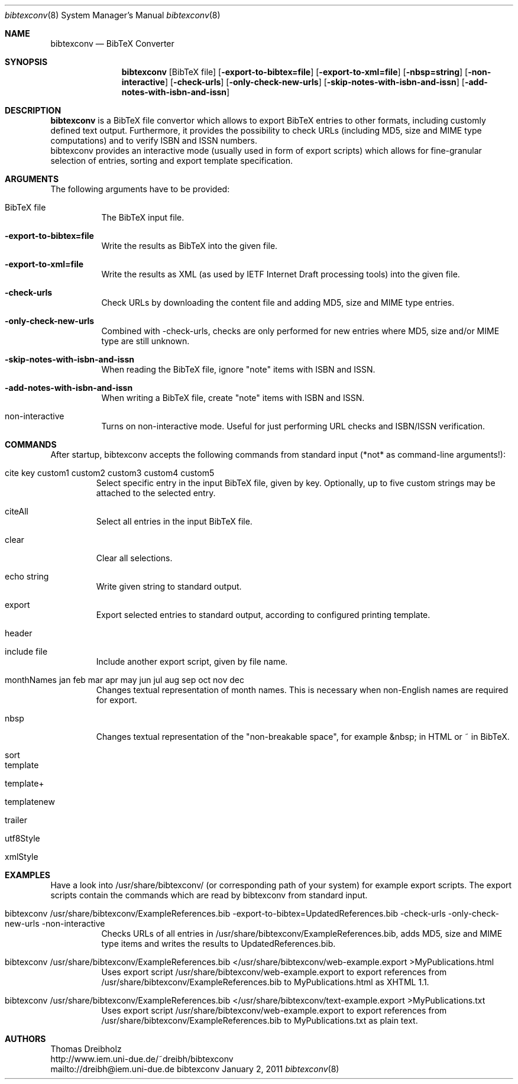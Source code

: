 .\" $Id$
.\"
.\" BibTeX Converter
.\" Copyright (C) 2010-2011 by Thomas Dreibholz
.\"
.\" This program is free software: you can redistribute it and/or modify
.\" it under the terms of the GNU General Public License as published by
.\" the Free Software Foundation, either version 3 of the License, or
.\" (at your option) any later version.
.\"
.\" This program is distributed in the hope that it will be useful,
.\" but WITHOUT ANY WARRANTY; without even the implied warranty of
.\" MERCHANTABILITY or FITNESS FOR A PARTICULAR PURPOSE.  See the
.\" GNU General Public License for more details.
.\"
.\" You should have received a copy of the GNU General Public License
.\" along with this program.  If not, see <http://www.gnu.org/licenses/>.
.\"
.\" Contact: dreibh@iem.uni-due.de
.\"
.\" ###### Setup ############################################################
.Dd January 2, 2011
.Dt bibtexconv 8
.Os bibtexconv
.\" ###### Name #############################################################
.Sh NAME
.Nm bibtexconv
.Nd BibTeX Converter
.\" ###### Synopsis #########################################################
.Sh SYNOPSIS
.Nm bibtexconv
.Op BibTeX file
.Op Fl export-to-bibtex=file
.Op Fl export-to-xml=file
.Op Fl nbsp=string
.Op Fl non-interactive
.Op Fl check-urls
.Op Fl only-check-new-urls
.Op Fl skip-notes-with-isbn-and-issn
.Op Fl add-notes-with-isbn-and-issn
.\" ###### Description ######################################################
.Sh DESCRIPTION
.Nm bibtexconv
is a BibTeX file convertor which allows to export BibTeX entries to other
formats, including customly defined text output. Furthermore, it provides the
possibility to check URLs (including MD5, size and MIME type computations) and
to verify ISBN and ISSN numbers.
.br
bibtexconv provides an interactive mode (usually used in form of export
scripts) which allows for fine-granular selection of entries, sorting and
export template specification.
.Pp
.\" ###### Arguments ########################################################
.Sh ARGUMENTS
The following arguments have to be provided:
.Bl -tag -width indent
.It BibTeX file
The BibTeX input file.
.It Fl export-to-bibtex=file
Write the results as BibTeX into the given file.
.It Fl export-to-xml=file
Write the results as XML (as used by IETF Internet Draft processing tools)
into the given file.
.It Fl check-urls
Check URLs by downloading the content file and adding MD5, size and MIME type
entries.
.It Fl only-check-new-urls
Combined with -check-urls, checks are only performed for new entries where
MD5, size and/or MIME type are still unknown.
.It Fl skip-notes-with-isbn-and-issn
When reading the BibTeX file, ignore "note" items with ISBN and ISSN.
.It Fl add-notes-with-isbn-and-issn
When writing a BibTeX file, create "note" items with ISBN and ISSN.
.It non-interactive
Turns on non-interactive mode. Useful for just performing URL checks and
ISBN/ISSN verification.
.El
.\" ###### Commands #########################################################
.Sh COMMANDS
After startup, bibtexconv accepts the following commands from standard input
(*not* as command-line arguments!):
.Bl -tag -width ident
.It cite key custom1 custom2 custom3 custom4 custom5
Select specific entry in the input BibTeX file, given by key. Optionally, up
to five custom strings may be attached to the selected entry.
.It citeAll
Select all entries in the input BibTeX file.
.It clear
Clear all selections.
.It echo string
Write given string to standard output.
.It export
Export selected entries to standard output, according to configured printing
template.
.It header
.It include file
Include another export script, given by file name.
.It monthNames jan feb mar apr may jun jul aug sep oct nov dec
Changes textual representation of month names. This is necessary when
non-English names are required for export.
.It nbsp
Changes textual representation of the "non-breakable space", for example
&nbsp; in HTML or ~ in BibTeX.
.It sort
.It template
.It template+
.It templatenew
.It trailer
.It utf8Style
.It xmlStyle
.El
.Pp
.\" ###### Arguments ########################################################
.Sh EXAMPLES
Have a look into /usr/share/bibtexconv/ (or corresponding path of your
system) for example export scripts. The export scripts contain the commands
which are read by bibtexconv from standard input.
.Bl -tag -width indent
.It bibtexconv /usr/share/bibtexconv/ExampleReferences.bib -export-to-bibtex=UpdatedReferences.bib -check-urls -only-check-new-urls -non-interactive
Checks URLs of all entries in /usr/share/bibtexconv/ExampleReferences.bib, adds MD5, size and MIME type
items and writes the results to UpdatedReferences.bib.
.It bibtexconv /usr/share/bibtexconv/ExampleReferences.bib </usr/share/bibtexconv/web-example.export >MyPublications.html
Uses export script /usr/share/bibtexconv/web-example.export to export references from /usr/share/bibtexconv/ExampleReferences.bib to MyPublications.html as XHTML 1.1.
.It bibtexconv /usr/share/bibtexconv/ExampleReferences.bib </usr/share/bibtexconv/text-example.export >MyPublications.txt
Uses export script /usr/share/bibtexconv/web-example.export to export references from /usr/share/bibtexconv/ExampleReferences.bib to MyPublications.txt as plain text.
.El
.\" ###### Authors ##########################################################
.Sh AUTHORS
Thomas Dreibholz
.br
http://www.iem.uni-due.de/~dreibh/bibtexconv
.br
mailto://dreibh@iem.uni-due.de
.br
